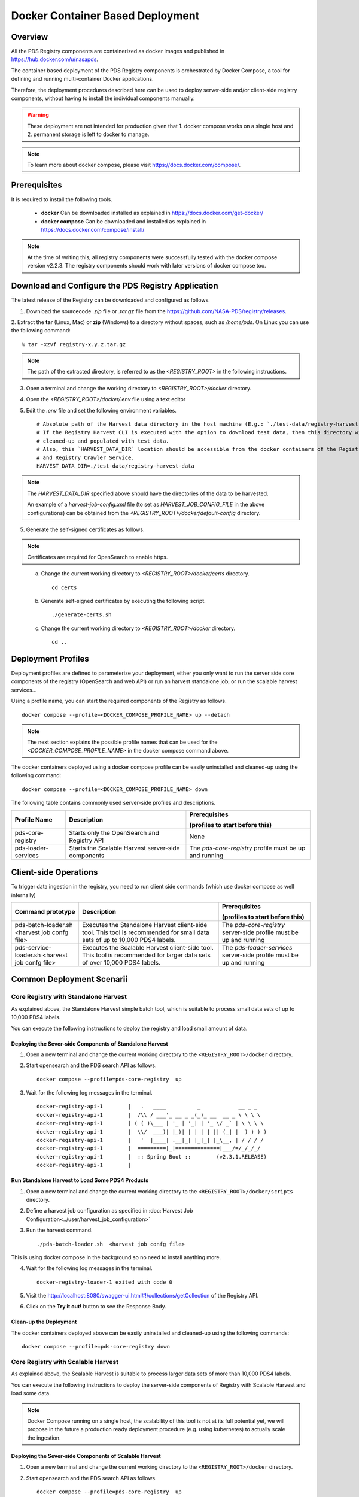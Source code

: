 =================================
Docker Container Based Deployment
=================================

Overview
********

All the PDS Registry components are containerized as docker images and published in https://hub.docker.com/u/nasapds.

The container based deployment of the PDS Registry components is orchestrated by Docker Compose, a tool for defining and running multi-container Docker applications.

Therefore, the deployment procedures described here can be used to deploy server-side and/or client-side registry components, without having to install the individual components manually.

.. warning::
   These deployment are not intended for production given that 1. docker compose works on a single host and 2. permanent storage is left to docker to manage.

.. note::
   To learn more about docker compose, please visit https://docs.docker.com/compose/.


Prerequisites
*************

It is required to install the following tools.

    * **docker** Can be downloaded installed as explained in https://docs.docker.com/get-docker/

    * **docker compose** Can be downloaded and installed as explained in https://docs.docker.com/compose/install/

.. note::
    At the time of writing this, all registry components were successfully tested with the docker compose version v2.2.3.
    The registry components should work with later versions of docker compose too.

Download and Configure the PDS Registry Application
****************************************************

The latest release of the Registry can be downloaded and configured as follows.

1. Download the sourcecode `.zip` file or `.tar.gz` file from the https://github.com/NASA-PDS/registry/releases.

2. Extract the **tar** (Linux, Mac) or **zip** (Windows) to a directory without spaces, such as */home/pds*.
On Linux you can use the following command::

    % tar -xzvf registry-x.y.z.tar.gz

.. Note::
    The path of the extracted directory, is referred to as the `<REGISTRY_ROOT>` in the following instructions.

3. Open a terminal and change the working directory to `<REGISTRY_ROOT>/docker` directory.


4. Open the `<REGISTRY_ROOT>/docker/.env` file using a text editor

5. Edit the `.env` file and set the following environment variables. ::

    # Absolute path of the Harvest data directory in the host machine (E.g.: `./test-data/registry-harvest-data`).
    # If the Registry Harvest CLI is executed with the option to download test data, then this directory will be
    # cleaned-up and populated with test data.
    # Also, this `HARVEST_DATA_DIR` location should be accessible from the docker containers of the Registry Harvest Service
    # and Registry Crawler Service.
    HARVEST_DATA_DIR=./test-data/registry-harvest-data

.. note::
    The `HARVEST_DATA_DIR` specified above should have the directories of the data to be harvested.

    An example of a `harvest-job-config.xml` file (to set as `HARVEST_JOB_CONFIG_FILE` in the above configurations)
    can be obtained from the `<REGISTRY_ROOT>/docker/default-config` directory.

5. Generate the self-signed certificates as follows.


.. note::
    Certificates are required for OpenSearch to enable https.
..

    a) Change the current working directory to `<REGISTRY_ROOT>/docker/certs` directory. ::

        cd certs

    b) Generate self-signed certificates by executing the following script. ::

        ./generate-certs.sh

    c) Change the current working directory to `<REGISTRY_ROOT>/docker` directory. ::

        cd ..

Deployment Profiles
****************************

Deployment profiles are defined to parameterize your deployment, either you only want to run the server side core components of the registry (OpenSearch and web API) or run an harvest standalone job, or run the scalable harvest services...

Using a profile name, you can start the required components of the Registry as follows. ::

    docker compose --profile=<DOCKER_COMPOSE_PROFILE_NAME> up --detach

.. note::
    The next section explains the possible profile names that can be used for the `<DOCKER_COMPOSE_PROFILE_NAME>` in the
    docker compose command above.

The docker containers deployed using a docker compose profile can be easily uninstalled and cleaned-up using the following
command::

    docker compose --profile=<DOCKER_COMPOSE_PROFILE_NAME> down

The following table contains commonly used server-side profiles and descriptions.

====================== ==================================================== ==============================================
 Profile Name           Description                                          Prerequisites
 
                                                                             (profiles to start before this)

====================== ==================================================== ==============================================
 pds-core-registry      Starts only the OpenSearch and Registry API          None
 pds-loader-services    Starts the Scalable Harvest server-side components   The `pds-core-registry` profile
                                                                             must be up and running
====================== ==================================================== ==============================================


Client-side Operations
****************************


To trigger data ingestion in the registry, you need to run client side commands (which use docker compose as well internally)

================================================ ==================================================== ==============================================
 Command prototype                                 Description                                          Prerequisites

                                                                                                        (profiles to start before this)

================================================ ==================================================== ==============================================
 pds-batch-loader.sh  <harvest job confg file>     Executes the Standalone Harvest client-side tool.    The `pds-core-registry` server-side profile
                                                   This tool is recommended for small data sets of      must be up and running
                                                   up to 10,000 PDS4 labels.
 pds-service-loader.sh <harvest job confg file>    Executes the Scalable Harvest client-side tool.      The `pds-loader-services` server-side profile
                                                   This tool is   recommended for larger data sets of   must be up and running
                                                   over 10,000 PDS4 labels.
================================================ ==================================================== ==============================================


Common Deployment Scenarii
****************************


Core Registry with Standalone Harvest
~~~~~~~~~~~~~~~~~~~~~~~~~~~~~~~~~~~~~

As explained above, the Standalone Harvest simple batch tool, which is suitable to process small data sets of
up to 10,000 PDS4 labels.

You can execute the following instructions to deploy the registry and load small amount of data.

Deploying the Sever-side Components of Standalone Harvest
----------------------------------------------------------

1) Open a new terminal and change the current working directory to the ``<REGISTRY_ROOT>/docker`` directory.

2) Start opensearch and the PDS search API as follows. ::

    docker compose --profile=pds-core-registry  up

3) Wait for the following log messages in the terminal. ::

    docker-registry-api-1        |   .   ____          _            __ _ _
    docker-registry-api-1        |  /\\ / ___'_ __ _ _(_)_ __  __ _ \ \ \ \
    docker-registry-api-1        | ( ( )\___ | '_ | '_| | '_ \/ _` | \ \ \ \
    docker-registry-api-1        |  \\/  ___)| |_)| | | | | || (_| |  ) ) ) )
    docker-registry-api-1        |   '  |____| .__|_| |_|_| |_\__, | / / / /
    docker-registry-api-1        |  =========|_|==============|___/=/_/_/_/
    docker-registry-api-1        |  :: Spring Boot ::        (v2.3.1.RELEASE)
    docker-registry-api-1        |


Run Standalone Harvest to Load Some PDS4 Products
-----------------------------------------------------------

1) Open a new terminal and change the current working directory to the ``<REGISTRY_ROOT>/docker/scripts`` directory.

2) Define a harvest job configuration as specified in :doc:`Harvest Job Configuration<../user/harvest_job_configuration>`

3) Run the harvest command. ::

    ./pds-batch-loader.sh  <harvest job confg file>

This is using docker compose in the background so no need to install anything more.

4) Wait for the following log messages in the terminal. ::

    docker-registry-loader-1 exited with code 0

5) Visit the http://localhost:8080/swagger-ui.html#!/collections/getCollection of the Registry API.

6) Click on the **Try it out!** button to see the Response Body.


Clean-up the Deployment
------------------------

The docker containers deployed above can be easily uninstalled and cleaned-up using the following
commands::

    docker compose --profile=pds-core-registry down



Core Registry with Scalable Harvest
~~~~~~~~~~~~~~~~~~~~~~~~~~~~~~~~~~~~

As explained above, the Scalable Harvest is suitable to process larger data sets of more than 10,000 PDS4 labels.

You can execute the following instructions to deploy the server-side components of Registry with Scalable Harvest and load some data.

.. note::
  Docker Compose running on a single host, the scalability of this tool is not at its full potential yet, we will propose in the future a production ready deployment procedure (e.g. using kubernetes) to actually scale the ingestion.


Deploying the Sever-side Components of Scalable Harvest
--------------------------------------------------------

1) Open a new terminal and change the current working directory to the ``<REGISTRY_ROOT>/docker`` directory.

2) Start opensearch and the PDS search API as follows. ::

    docker compose --profile=pds-core-registry  up

3) Wait for the following log messages in the terminal. ::

    docker-registry-api-1        |   .   ____          _            __ _ _
    docker-registry-api-1        |  /\\ / ___'_ __ _ _(_)_ __  __ _ \ \ \ \
    docker-registry-api-1        | ( ( )\___ | '_ | '_| | '_ \/ _` | \ \ \ \
    docker-registry-api-1        |  \\/  ___)| |_)| | | | | || (_| |  ) ) ) )
    docker-registry-api-1        |   '  |____| .__|_| |_|_| |_\__, | / / / /
    docker-registry-api-1        |  =========|_|==============|___/=/_/_/_/
    docker-registry-api-1        |  :: Spring Boot ::        (v2.3.1.RELEASE)
    docker-registry-api-1        |

4) Start the `pds-loader-services` components as follows to start Scalable Harvest components. ::

    docker compose --profile=pds-loader-services up

Run Scalable Harvest Service Client to Load Some PDS4 Products
----------------------------------------------------------------

1) Open a new terminal and change the current working directory to the ``<REGISTRY_ROOT>/docker/scripts/`` directory.

2) Define a harvest job configuration as specified in :doc:`Harvest Job Configuration<../user/harvest_job_configuration>`

3) Run the harvest command. ::

    ./pds-service-loader.sh  <harvest job confg file>

This is using docker compose in the background so no need to install anything more.

4) Wait for the following log messages in the terminal. ::

    docker-registry-harvest-cli-1 exited with code 0

5) Visit the http://localhost:8080/swagger-ui.html#!/collections/getCollection of the Registry API.

6) Click on the **Try it out!** button to see the Response Body.

Clean-up the Deployment
------------------------

The docker containers deployed above can be easily uninstalled and cleaned-up using the following
commands::

    docker compose --profile=pds-core-registry down

    docker compose --profile=pds-loader-services down


.. note::
    In addition to the commonly used and production ready docker compose profiles explained above, there are several other
    docker compose profile that are used to setup the development environment and execute integration tests.

    More information about all currently available docker compose profiles are available at
    https://github.com/NASA-PDS/registry/tree/main/docker#-docker-compose-for-registry-components.
